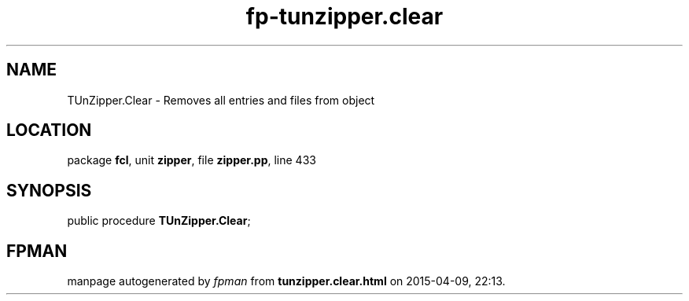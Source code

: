 .\" file autogenerated by fpman
.TH "fp-tunzipper.clear" 3 "2014-03-14" "fpman" "Free Pascal Programmer's Manual"
.SH NAME
TUnZipper.Clear - Removes all entries and files from object
.SH LOCATION
package \fBfcl\fR, unit \fBzipper\fR, file \fBzipper.pp\fR, line 433
.SH SYNOPSIS
public procedure \fBTUnZipper.Clear\fR;
.SH FPMAN
manpage autogenerated by \fIfpman\fR from \fBtunzipper.clear.html\fR on 2015-04-09, 22:13.

